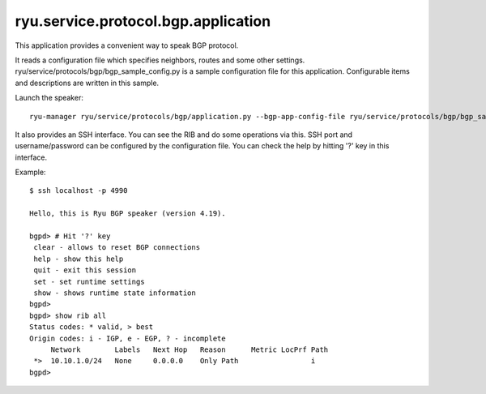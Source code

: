 ************************************
ryu.service.protocol.bgp.application
************************************

This application provides a convenient way to speak BGP
protocol.

It reads a configuration file which specifies neighbors, routes and some other
settings.
ryu/service/protocols/bgp/bgp_sample_config.py is a sample
configuration file for this application.
Configurable items and descriptions are written in this sample.

Launch the speaker::

    ryu-manager ryu/service/protocols/bgp/application.py --bgp-app-config-file ryu/service/protocols/bgp/bgp_sample_config.py


It also provides an SSH interface. You can see the RIB and do some operations
via this. SSH port and username/password can be configured by the
configuration file.
You can check the help by hitting '?' key in this interface.


Example::

    $ ssh localhost -p 4990

    Hello, this is Ryu BGP speaker (version 4.19).

    bgpd> # Hit '?' key
     clear - allows to reset BGP connections
     help - show this help
     quit - exit this session
     set - set runtime settings
     show - shows runtime state information
    bgpd>
    bgpd> show rib all
    Status codes: * valid, > best
    Origin codes: i - IGP, e - EGP, ? - incomplete
         Network        Labels   Next Hop   Reason      Metric LocPrf Path
     *>  10.10.1.0/24   None     0.0.0.0    Only Path                 i
    bgpd>

